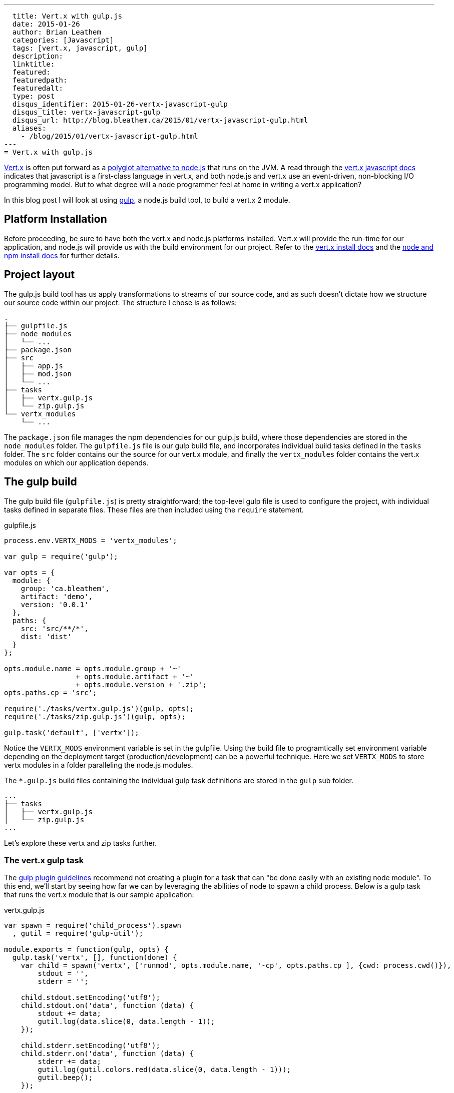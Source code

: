---
  title: Vert.x with gulp.js
  date: 2015-01-26
  author: Brian Leathem
  categories: [Javascript]
  tags: [vert.x, javascript, gulp]
  description:
  linktitle:
  featured:
  featuredpath:
  featuredalt:
  type: post
  disqus_identifier: 2015-01-26-vertx-javascript-gulp
  disqus_title: vertx-javascript-gulp
  disqus_url: http://blog.bleathem.ca/2015/01/vertx-javascript-gulp.html
  aliases:
    - /blog/2015/01/vertx-javascript-gulp.html
---
= Vert.x with gulp.js

http://vertx.io/[Vert.x] is often put forward as a https://www.google.ca/#q=vert.x+node.js+alternative[polyglot alternative to node.js] that runs on the JVM.  A read through the http://vertx.io/core_manual_js.html[vert.x javascript docs] indicates that javascript is a first-class language in vert.x, and both node.js and vert.x use an event-driven, non-blocking I/O programming model.  But to what degree will a node programmer feel at home in writing a vert.x application?

In this blog post I will look at using http://gulpjs.com/[gulp], a node.js build tool, to build a vert.x 2 module.

== Platform Installation
Before proceeding, be sure to have both the vert.x and node.js platforms installed.  Vert.x will provide the run-time for our application, and node.js will provide us with the build environment for our project.  Refer to the http://vertx.io/install.html[vert.x install docs] and the  https://docs.npmjs.com/getting-started/installing-node[node and npm install docs] for further details.

== Project layout
The gulp.js build tool has us apply transformations to streams of our source code, and as such doesn't dictate how we structure our source code within our project.  The structure I chose is as follows:

[source,bash]
----
.
├── gulpfile.js
├── node_modules
│   └── ...
├── package.json
├── src
│   ├── app.js
│   ├── mod.json
│   └── ...
├── tasks
│   ├── vertx.gulp.js
│   └── zip.gulp.js
└── vertx_modules
    └── ...
----

The `package.json` file manages the npm dependencies for our gulp.js build, where those dependencies are stored in the `node_modules` folder.  The `gulpfile.js` file is our gulp build file, and incorporates individual build tasks defined in the `tasks` folder.  The `src` folder contains our the source for our vert.x module, and finally the `vertx_modules` folder contains the vert.x modules on which our application depends.

== The gulp build
The gulp build file (`gulpfile.js`) is pretty straightforward; the top-level gulp file is used to configure the project, with individual tasks defined in separate files.  These files are then included using the `require` statement.

[source,javascript]
.gulpfile.js
----
process.env.VERTX_MODS = 'vertx_modules';

var gulp = require('gulp');

var opts = {
  module: {
    group: 'ca.bleathem',
    artifact: 'demo',
    version: '0.0.1'
  },
  paths: {
    src: 'src/**/*',
    dist: 'dist'
  }
};

opts.module.name = opts.module.group + '~'
                 + opts.module.artifact + '~'
                 + opts.module.version + '.zip';
opts.paths.cp = 'src';

require('./tasks/vertx.gulp.js')(gulp, opts);
require('./tasks/zip.gulp.js')(gulp, opts);

gulp.task('default', ['vertx']);
----

Notice the `VERTX_MODS` environment variable is set in the gulpfile.  Using the build file to programtically set environment variable depending on the deployment target (production/development) can be a powerful technique.  Here we set `VERTX_MODS` to store vertx modules in a folder paralleling the node.js modules.

The `*.gulp.js` build files containing the individual gulp task definitions are stored in the `gulp` sub folder.

[source,bash]
----
...
├── tasks
│   ├── vertx.gulp.js
│   └── zip.gulp.js
...
----

Let's explore these vertx and zip tasks further.

=== The vert.x gulp task
The https://github.com/gulpjs/gulp/blob/master/docs/writing-a-plugin/guidelines.md[gulp plugin guidelines] recommend not creating a plugin for a task that can "be done easily with an existing node module".  To this end, we'll start by seeing how far we can by leveraging the abilities of node to spawn a child process.  Below is a gulp task that runs the vert.x module that is our sample application:


[source,javascript]
.vertx.gulp.js
----
var spawn = require('child_process').spawn
  , gutil = require('gulp-util');

module.exports = function(gulp, opts) {
  gulp.task('vertx', [], function(done) {
    var child = spawn('vertx', ['runmod', opts.module.name, '-cp', opts.paths.cp ], {cwd: process.cwd()}),
        stdout = '',
        stderr = '';

    child.stdout.setEncoding('utf8');
    child.stdout.on('data', function (data) {
        stdout += data;
        gutil.log(data.slice(0, data.length - 1));
    });

    child.stderr.setEncoding('utf8');
    child.stderr.on('data', function (data) {
        stderr += data;
        gutil.log(gutil.colors.red(data.slice(0, data.length - 1)));
        gutil.beep();
    });

    child.on('close', function(code) {
        gutil.log('Done with exit code', code);
        done();
    });
  });
};
----

The bulk of the above listing deals with re-directing and formatting the output of the vert.x child process.  The invocation of the `spawn` function is the interesting part, and is where we pass our arguments to the vert.x process.  In our case we want to run the module that is our sample project, and we set the vert.x classpath to our source folder to allow for on-the-fly code changes.

Invoking the build via the command `gulp vertx` will start vert.x, running the module in our project.

=== The zip gulp task
The distribution format for vert.x is a wonderfully simple zip format.  This makes it easy to use a the `gulp-zip` plugin to zip up the file and create a bundle for our module.

[source,javascript]
.vertx.gulp.js
----
var zip = require('gulp-zip');

module.exports = function(gulp, opts) {
  return gulp.task('zip', function() {
    return gulp.src(opts.paths.src)
      .pipe(zip(opts.module.name))
      .pipe(gulp.dest(opts.paths.dist));
  });
};
----

The above source transformation is a trivial one.  Those familiar with gulp will recognize we could easily add additional stream transformations here, eg. compiling coffescript, minifying client code, compiling sass etc.

== On to vert.x 3
The above build works well for vert.x 2.  However https://groups.google.com/d/msg/vertx/_y_VqFQOVhs/r8zce-zzds0J[vert.x 3 is around the corner] and introduces many changes.  The changes relevant to our gulp build include:

1. Vert.x 3 will do away with modules and flatten the classpath across verticals.  This will directly affect how we structure our source code and invoke vert.x from our gulpfile.
2. Vert.x 3 will also resolve packaged verticles from npm, which will align nicely with our npm-based build approach.

Stay tuned for a new post addressing a gulp.js build targeting vert.x 3.
